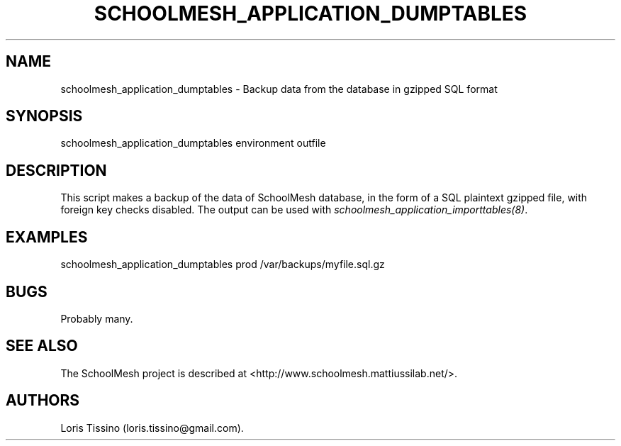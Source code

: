 .TH SCHOOLMESH_APPLICATION_DUMPTABLES 8 "December 2011" "Schoolmesh User Manuals"
.SH NAME
.PP
schoolmesh_application_dumptables - Backup data from the database
in gzipped SQL format
.SH SYNOPSIS
.PP
schoolmesh_application_dumptables environment outfile
.SH DESCRIPTION
.PP
This script makes a backup of the data of SchoolMesh database, in
the form of a SQL plaintext gzipped file, with foreign key checks
disabled.
The output can be used with
\f[I]schoolmesh_application_importtables(8)\f[].
.SH EXAMPLES
.PP
schoolmesh_application_dumptables prod /var/backups/myfile.sql.gz
.SH BUGS
.PP
Probably many.
.SH SEE ALSO
.PP
The SchoolMesh project is described at
<http://www.schoolmesh.mattiussilab.net/>.
.SH AUTHORS
Loris Tissino (loris.tissino\@gmail.com).

